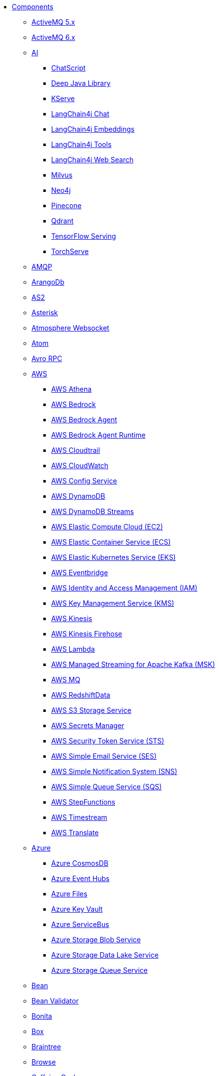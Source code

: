 // this file is auto generated and changes to it will be overwritten
// make edits in docs/*nav.adoc.template files instead

* xref:ROOT:index.adoc[Components]
** xref:activemq-component.adoc[ActiveMQ 5.x]
** xref:activemq6-component.adoc[ActiveMQ 6.x]
** xref:ai-summary.adoc[AI]
*** xref:chatscript-component.adoc[ChatScript]
*** xref:djl-component.adoc[Deep Java Library]
*** xref:kserve-component.adoc[KServe]
*** xref:langchain4j-chat-component.adoc[LangChain4j Chat]
*** xref:langchain4j-embeddings-component.adoc[LangChain4j Embeddings]
*** xref:langchain4j-tools-component.adoc[LangChain4j Tools]
*** xref:langchain4j-web-search-component.adoc[LangChain4j Web Search]
*** xref:milvus-component.adoc[Milvus]
*** xref:neo4j-component.adoc[Neo4j]
*** xref:pinecone-component.adoc[Pinecone]
*** xref:qdrant-component.adoc[Qdrant]
*** xref:tensorflow-serving-component.adoc[TensorFlow Serving]
*** xref:torchserve-component.adoc[TorchServe]
** xref:amqp-component.adoc[AMQP]
** xref:arangodb-component.adoc[ArangoDb]
** xref:as2-component.adoc[AS2]
** xref:asterisk-component.adoc[Asterisk]
** xref:atmosphere-websocket-component.adoc[Atmosphere Websocket]
** xref:atom-component.adoc[Atom]
** xref:avro-component.adoc[Avro RPC]
** xref:aws-summary.adoc[AWS]
*** xref:aws2-athena-component.adoc[AWS Athena]
*** xref:aws-bedrock-component.adoc[AWS Bedrock]
*** xref:aws-bedrock-agent-component.adoc[AWS Bedrock Agent]
*** xref:aws-bedrock-agent-runtime-component.adoc[AWS Bedrock Agent Runtime]
*** xref:aws-cloudtrail-component.adoc[AWS Cloudtrail]
*** xref:aws2-cw-component.adoc[AWS CloudWatch]
*** xref:aws-config-component.adoc[AWS Config Service]
*** xref:aws2-ddb-component.adoc[AWS DynamoDB]
*** xref:aws2-ddbstream-component.adoc[AWS DynamoDB Streams]
*** xref:aws2-ec2-component.adoc[AWS Elastic Compute Cloud (EC2)]
*** xref:aws2-ecs-component.adoc[AWS Elastic Container Service (ECS)]
*** xref:aws2-eks-component.adoc[AWS Elastic Kubernetes Service (EKS)]
*** xref:aws2-eventbridge-component.adoc[AWS Eventbridge]
*** xref:aws2-iam-component.adoc[AWS Identity and Access Management (IAM)]
*** xref:aws2-kms-component.adoc[AWS Key Management Service (KMS)]
*** xref:aws2-kinesis-component.adoc[AWS Kinesis]
*** xref:aws2-kinesis-firehose-component.adoc[AWS Kinesis Firehose]
*** xref:aws2-lambda-component.adoc[AWS Lambda]
*** xref:aws2-msk-component.adoc[AWS Managed Streaming for Apache Kafka (MSK)]
*** xref:aws2-mq-component.adoc[AWS MQ]
*** xref:aws2-redshift-data-component.adoc[AWS RedshiftData]
*** xref:aws2-s3-component.adoc[AWS S3 Storage Service]
*** xref:aws-secrets-manager-component.adoc[AWS Secrets Manager]
*** xref:aws2-sts-component.adoc[AWS Security Token Service (STS)]
*** xref:aws2-ses-component.adoc[AWS Simple Email Service (SES)]
*** xref:aws2-sns-component.adoc[AWS Simple Notification System (SNS)]
*** xref:aws2-sqs-component.adoc[AWS Simple Queue Service (SQS)]
*** xref:aws2-step-functions-component.adoc[AWS StepFunctions]
*** xref:aws2-timestream-component.adoc[AWS Timestream]
*** xref:aws2-translate-component.adoc[AWS Translate]
** xref:azure-summary.adoc[Azure]
*** xref:azure-cosmosdb-component.adoc[Azure CosmosDB]
*** xref:azure-eventhubs-component.adoc[Azure Event Hubs]
*** xref:azure-files-component.adoc[Azure Files]
*** xref:azure-key-vault-component.adoc[Azure Key Vault]
*** xref:azure-servicebus-component.adoc[Azure ServiceBus]
*** xref:azure-storage-blob-component.adoc[Azure Storage Blob Service]
*** xref:azure-storage-datalake-component.adoc[Azure Storage Data Lake Service]
*** xref:azure-storage-queue-component.adoc[Azure Storage Queue Service]
** xref:bean-component.adoc[Bean]
** xref:bean-validator-component.adoc[Bean Validator]
** xref:bonita-component.adoc[Bonita]
** xref:box-component.adoc[Box]
** xref:braintree-component.adoc[Braintree]
** xref:browse-component.adoc[Browse]
** xref:caffeine-cache-component.adoc[Caffeine Cache]
** xref:caffeine-loadcache-component.adoc[Caffeine LoadCache]
** xref:cql-component.adoc[Cassandra CQL]
** xref:chunk-component.adoc[Chunk]
** xref:class-component.adoc[Class]
** xref:clickup-component.adoc[ClickUp]
** xref:cm-sms-component.adoc[CM SMS Gateway]
** xref:coap-component.adoc[CoAP]
** xref:cometd-component.adoc[CometD]
** xref:consul-component.adoc[Consul]
** xref:controlbus-component.adoc[Control Bus]
** xref:couchbase-component.adoc[Couchbase]
** xref:couchdb-component.adoc[CouchDB]
** xref:cron-component.adoc[Cron]
** xref:crypto-component.adoc[Crypto (JCE)]
** xref:cxf-component.adoc[CXF]
** xref:cxfrs-component.adoc[CXF-RS]
** xref:dataformat-component.adoc[Data Format]
** xref:dataset-component.adoc[Dataset]
** xref:dataset-test-component.adoc[DataSet Test]
** xref:debezium-summary.adoc[Debezium]
*** xref:debezium-db2-component.adoc[Debezium DB2 Connector]
*** xref:debezium-mongodb-component.adoc[Debezium MongoDB Connector]
*** xref:debezium-mysql-component.adoc[Debezium MySQL Connector]
*** xref:debezium-oracle-component.adoc[Debezium Oracle Connector]
*** xref:debezium-postgres-component.adoc[Debezium PostgresSQL Connector]
*** xref:debezium-sqlserver-component.adoc[Debezium SQL Server Connector]
** xref:dfdl-component.adoc[DFDL]
** xref:dhis2-component.adoc[DHIS2]
** xref:digitalocean-component.adoc[DigitalOcean]
** xref:direct-component.adoc[Direct]
** xref:disruptor-component.adoc[Disruptor]
** xref:disruptor-vm-component.adoc[Disruptor VM]
** xref:dns-component.adoc[DNS]
** xref:docker-component.adoc[Docker]
** xref:drill-component.adoc[Drill]
** xref:dropbox-component.adoc[Dropbox]
** xref:dynamic-router-component.adoc[Dynamic Router]
** xref:dynamic-router-control-component.adoc[Dynamic Router Control]
** xref:ehcache-component.adoc[Ehcache]
** xref:elasticsearch-component.adoc[Elasticsearch]
** xref:elasticsearch-rest-client-component.adoc[Elasticsearch Low level Rest Client]
** xref:exec-component.adoc[Exec]
** xref:fhir-component.adoc[FHIR]
** xref:file-component.adoc[File]
** xref:file-watch-component.adoc[File Watch]
** xref:flatpack-component.adoc[Flatpack]
** xref:flink-component.adoc[Flink]
** xref:flowable-component.adoc[Flowable]
** xref:fop-component.adoc[FOP]
** xref:freemarker-component.adoc[Freemarker]
** xref:ftp-component.adoc[FTP]
** xref:ftps-component.adoc[FTPS]
** xref:geocoder-component.adoc[Geocoder]
** xref:git-component.adoc[Git]
** xref:github-component.adoc[GitHub]
** xref:google-summary.adoc[Google]
*** xref:google-bigquery-component.adoc[Google BigQuery]
*** xref:google-bigquery-sql-component.adoc[Google BigQuery Standard SQL]
*** xref:google-calendar-component.adoc[Google Calendar]
*** xref:google-calendar-stream-component.adoc[Google Calendar Stream]
*** xref:google-functions-component.adoc[Google Cloud Functions]
*** xref:google-drive-component.adoc[Google Drive]
*** xref:google-mail-component.adoc[Google Mail]
*** xref:google-mail-stream-component.adoc[Google Mail Stream]
*** xref:google-pubsub-component.adoc[Google Pubsub]
*** xref:google-pubsub-lite-component.adoc[Google PubSub Lite]
*** xref:google-secret-manager-component.adoc[Google Secret Manager]
*** xref:google-sheets-component.adoc[Google Sheets]
*** xref:google-sheets-stream-component.adoc[Google Sheets Stream]
*** xref:google-storage-component.adoc[Google Storage]
** xref:grape-component.adoc[Grape]
** xref:graphql-component.adoc[GraphQL]
** xref:grpc-component.adoc[gRPC]
** xref:guava-eventbus-component.adoc[Guava EventBus]
** xref:hashicorp-vault-component.adoc[Hashicorp Vault]
** xref:hazelcast-summary.adoc[Hazelcast]
*** xref:hazelcast-atomicvalue-component.adoc[Hazelcast Atomic Number]
*** xref:hazelcast-instance-component.adoc[Hazelcast Instance]
*** xref:hazelcast-list-component.adoc[Hazelcast List]
*** xref:hazelcast-map-component.adoc[Hazelcast Map]
*** xref:hazelcast-multimap-component.adoc[Hazelcast Multimap]
*** xref:hazelcast-queue-component.adoc[Hazelcast Queue]
*** xref:hazelcast-replicatedmap-component.adoc[Hazelcast Replicated Map]
*** xref:hazelcast-ringbuffer-component.adoc[Hazelcast Ringbuffer]
*** xref:hazelcast-seda-component.adoc[Hazelcast SEDA]
*** xref:hazelcast-set-component.adoc[Hazelcast Set]
*** xref:hazelcast-topic-component.adoc[Hazelcast Topic]
** xref:http-component.adoc[HTTP]
** xref:hwcloud-summary.adoc[Huawei Cloud]
*** xref:hwcloud-frs-component.adoc[Huawei Cloud Face Recognition Service (FRS)]
*** xref:hwcloud-imagerecognition-component.adoc[Huawei Cloud Image Recognition]
*** xref:hwcloud-dms-component.adoc[Huawei Distributed Message Service (DMS)]
*** xref:hwcloud-functiongraph-component.adoc[Huawei FunctionGraph]
*** xref:hwcloud-iam-component.adoc[Huawei Identity and Access Management (IAM)]
*** xref:hwcloud-obs-component.adoc[Huawei Object Storage Service (OBS)]
*** xref:hwcloud-smn-component.adoc[Huawei Simple Message Notification (SMN)]
** xref:ibm-secrets-manager-component.adoc[IBM Secrets Manager]
** xref:iec60870-client-component.adoc[IEC 60870 Client]
** xref:iec60870-server-component.adoc[IEC 60870 Server]
** xref:ignite-summary.adoc[Ignite]
*** xref:ignite-cache-component.adoc[Ignite Cache]
*** xref:ignite-compute-component.adoc[Ignite Compute]
*** xref:ignite-events-component.adoc[Ignite Events]
*** xref:ignite-idgen-component.adoc[Ignite ID Generator]
*** xref:ignite-messaging-component.adoc[Ignite Messaging]
*** xref:ignite-queue-component.adoc[Ignite Queues]
*** xref:ignite-set-component.adoc[Ignite Sets]
** xref:infinispan-component.adoc[Infinispan]
** xref:infinispan-embedded-component.adoc[Infinispan Embedded]
** xref:influxdb-component.adoc[InfluxDB]
** xref:influxdb2-component.adoc[InfluxDB2]
** xref:irc-component.adoc[IRC]
** xref:ironmq-component.adoc[IronMQ]
** xref:jcache-component.adoc[JCache]
** xref:jcr-component.adoc[JCR]
** xref:jdbc-component.adoc[JDBC]
** xref:jetty-component.adoc[Jetty]
** xref:jgroups-component.adoc[JGroups]
** xref:jgroups-raft-component.adoc[JGroups raft]
** xref:jira-component.adoc[Jira]
** xref:jms-component.adoc[JMS]
** xref:jmx-component.adoc[JMX]
** xref:jolt-component.adoc[JOLT]
** xref:jooq-component.adoc[JOOQ]
** xref:jpa-component.adoc[JPA]
** xref:jslt-component.adoc[JSLT]
** xref:json-validator-component.adoc[JSON Schema Validator]
** xref:jsonata-component.adoc[JSONata]
** xref:json-patch-component.adoc[JsonPatch]
** xref:jt400-component.adoc[JT400]
** xref:jte-component.adoc[JTE]
** xref:kafka-component.adoc[Kafka]
** xref:kamelet-component.adoc[Kamelet]
** xref:knative-component.adoc[Knative]
** xref:knative-http-component.adoc[Knative Http]
** xref:kubernetes-summary.adoc[Kubernetes]
*** xref:kubernetes-config-maps-component.adoc[Kubernetes ConfigMap]
*** xref:kubernetes-cronjob-component.adoc[Kubernetes Cronjob]
*** xref:kubernetes-custom-resources-component.adoc[Kubernetes Custom Resources]
*** xref:kubernetes-deployments-component.adoc[Kubernetes Deployments]
*** xref:kubernetes-events-component.adoc[Kubernetes Event]
*** xref:kubernetes-hpa-component.adoc[Kubernetes HPA]
*** xref:kubernetes-job-component.adoc[Kubernetes Job]
*** xref:kubernetes-namespaces-component.adoc[Kubernetes Namespaces]
*** xref:kubernetes-nodes-component.adoc[Kubernetes Nodes]
*** xref:kubernetes-persistent-volumes-component.adoc[Kubernetes Persistent Volume]
*** xref:kubernetes-persistent-volumes-claims-component.adoc[Kubernetes Persistent Volume Claim]
*** xref:kubernetes-pods-component.adoc[Kubernetes Pods]
*** xref:kubernetes-replication-controllers-component.adoc[Kubernetes Replication Controller]
*** xref:kubernetes-resources-quota-component.adoc[Kubernetes Resources Quota]
*** xref:kubernetes-secrets-component.adoc[Kubernetes Secrets]
*** xref:kubernetes-service-accounts-component.adoc[Kubernetes Service Account]
*** xref:kubernetes-services-component.adoc[Kubernetes Services]
*** xref:openshift-build-configs-component.adoc[OpenShift Build Config]
*** xref:openshift-builds-component.adoc[OpenShift Builds]
*** xref:openshift-deploymentconfigs-component.adoc[OpenShift Deployment Configs]
** xref:kudu-component.adoc[Kudu]
** xref:language-component.adoc[Language]
** xref:ldap-component.adoc[LDAP]
** xref:ldif-component.adoc[LDIF]
** xref:log-component.adoc[Log Data]
** xref:lucene-component.adoc[Lucene]
** xref:lumberjack-component.adoc[Lumberjack]
** xref:mail-component.adoc[Mail]
** xref:mapstruct-component.adoc[MapStruct]
** xref:master-component.adoc[Master]
** xref:metrics-component.adoc[Metrics]
** xref:micrometer-component.adoc[Micrometer]
** xref:mina-component.adoc[Mina]
** xref:minio-component.adoc[Minio]
** xref:mllp-component.adoc[MLLP]
** xref:mock-component.adoc[Mock]
** xref:mongodb-component.adoc[MongoDB]
** xref:mongodb-gridfs-component.adoc[MongoDB GridFS]
** xref:mustache-component.adoc[Mustache]
** xref:mvel-component.adoc[MVEL]
** xref:mybatis-component.adoc[MyBatis]
** xref:mybatis-bean-component.adoc[MyBatis Bean]
** xref:nats-component.adoc[Nats]
** xref:netty-component.adoc[Netty]
** xref:netty-http-component.adoc[Netty HTTP]
** xref:nitrite-component.adoc[Nitrite]
** xref:oaipmh-component.adoc[OAI-PMH]
** xref:oauth-component.adoc[OAuth]
** xref:olingo2-component.adoc[Olingo2]
** xref:olingo4-component.adoc[Olingo4]
** xref:opensearch-component.adoc[OpenSearch]
** xref:openstack-summary.adoc[OpenStack]
*** xref:openstack-cinder-component.adoc[OpenStack Cinder]
*** xref:openstack-glance-component.adoc[OpenStack Glance]
*** xref:openstack-keystone-component.adoc[OpenStack Keystone]
*** xref:openstack-neutron-component.adoc[OpenStack Neutron]
*** xref:openstack-nova-component.adoc[OpenStack Nova]
*** xref:openstack-swift-component.adoc[OpenStack Swift]
** xref:optaplanner-component.adoc[OptaPlanner]
** xref:paho-component.adoc[Paho]
** xref:paho-mqtt5-component.adoc[Paho MQTT 5]
** xref:pdf-component.adoc[PDF]
** xref:platform-http-component.adoc[Platform HTTP]
** xref:plc4x-component.adoc[PLC4X]
** xref:pgevent-component.adoc[PostgresSQL Event]
** xref:pg-replication-slot-component.adoc[PostgresSQL Replication Slot]
** xref:lpr-component.adoc[Printer]
** xref:properties-component.adoc[Properties]
** xref:pubnub-component.adoc[PubNub]
** xref:pulsar-component.adoc[Pulsar]
** xref:quartz-component.adoc[Quartz]
** xref:quickfix-component.adoc[QuickFix]
** xref:reactive-streams-component.adoc[Reactive Streams]
** xref:ref-component.adoc[Ref]
** xref:rest-component.adoc[REST]
** xref:rest-api-component.adoc[REST API]
** xref:rest-openapi-component.adoc[REST OpenApi]
** xref:robotframework-component.adoc[Robot Framework]
** xref:rocketmq-component.adoc[RocketMQ]
** xref:rss-component.adoc[RSS]
** xref:saga-component.adoc[Saga]
** xref:salesforce-component.adoc[Salesforce]
** xref:sap-netweaver-component.adoc[SAP NetWeaver]
** xref:scheduler-component.adoc[Scheduler]
** xref:schematron-component.adoc[Schematron]
** xref:scp-component.adoc[SCP]
** xref:seda-component.adoc[SEDA]
** xref:service-component.adoc[Service]
** xref:servicenow-component.adoc[ServiceNow]
** xref:servlet-component.adoc[Servlet]
** xref:sftp-component.adoc[SFTP]
** xref:sjms-component.adoc[Simple JMS]
** xref:sjms2-component.adoc[Simple JMS2]
** xref:slack-component.adoc[Slack]
** xref:smb-component.adoc[SMB]
** xref:smooks-component.adoc[Smooks]
** xref:smpp-component.adoc[SMPP]
** xref:snmp-component.adoc[SNMP]
** xref:solr-component.adoc[Solr]
** xref:splunk-component.adoc[Splunk]
** xref:splunk-hec-component.adoc[Splunk HEC]
** xref:spring-summary.adoc[Spring]
*** xref:spring-batch-component.adoc[Spring Batch]
*** xref:spring-cloud-config-component.adoc[Spring Cloud Config]
*** xref:spring-event-component.adoc[Spring Event]
*** xref:spring-jdbc-component.adoc[Spring JDBC]
*** xref:spring-ldap-component.adoc[Spring LDAP]
*** xref:spring-rabbitmq-component.adoc[Spring RabbitMQ]
*** xref:spring-redis-component.adoc[Spring Redis]
*** xref:spring-ws-component.adoc[Spring WebService]
** xref:sql-component.adoc[SQL]
** xref:sql-stored-component.adoc[SQL Stored Procedure]
** xref:ssh-component.adoc[SSH]
** xref:stax-component.adoc[StAX]
** xref:stitch-component.adoc[Stitch]
** xref:stomp-component.adoc[Stomp]
** xref:stream-component.adoc[Stream]
** xref:string-template-component.adoc[String Template]
** xref:stub-component.adoc[Stub]
** xref:tahu-summary.adoc[Tahu]
*** xref:tahu-edge-component.adoc[Tahu Edge Node / Device]
*** xref:tahu-host-component.adoc[Tahu Host Application]
** xref:telegram-component.adoc[Telegram]
** xref:thrift-component.adoc[Thrift]
** xref:thymeleaf-component.adoc[Thymeleaf]
** xref:tika-component.adoc[Tika]
** xref:timer-component.adoc[Timer]
** xref:twilio-component.adoc[Twilio]
** xref:twitter-directmessage-component.adoc[Twitter Direct Message]
** xref:twitter-search-component.adoc[Twitter Search]
** xref:twitter-timeline-component.adoc[Twitter Timeline]
** xref:undertow-component.adoc[Undertow]
** xref:validator-component.adoc[Validator]
** xref:velocity-component.adoc[Velocity]
** xref:vertx-component.adoc[Vert.x]
** xref:vertx-http-component.adoc[Vert.x HTTP Client]
** xref:vertx-websocket-component.adoc[Vert.x WebSocket]
** xref:wasm-component.adoc[Wasm]
** xref:weather-component.adoc[Weather]
** xref:web3j-component.adoc[Web3j Ethereum Blockchain]
** xref:webhook-component.adoc[Webhook]
** xref:whatsapp-component.adoc[WhatsApp]
** xref:wordpress-component.adoc[WordPress]
** xref:workday-component.adoc[Workday]
** xref:xchange-component.adoc[XChange]
** xref:xj-component.adoc[XJ]
** xref:xmlsecurity-sign-component.adoc[XML Security Sign]
** xref:xmlsecurity-verify-component.adoc[XML Security Verify]
** xref:xmpp-component.adoc[XMPP]
** xref:xquery-component.adoc[XQuery]
** xref:xslt-component.adoc[XSLT]
** xref:xslt-saxon-component.adoc[XSLT Saxon]
** xref:zeebe-component.adoc[Zeebe]
** xref:zendesk-component.adoc[Zendesk]
** xref:zookeeper-component.adoc[ZooKeeper]
** xref:zookeeper-master-component.adoc[ZooKeeper Master]
